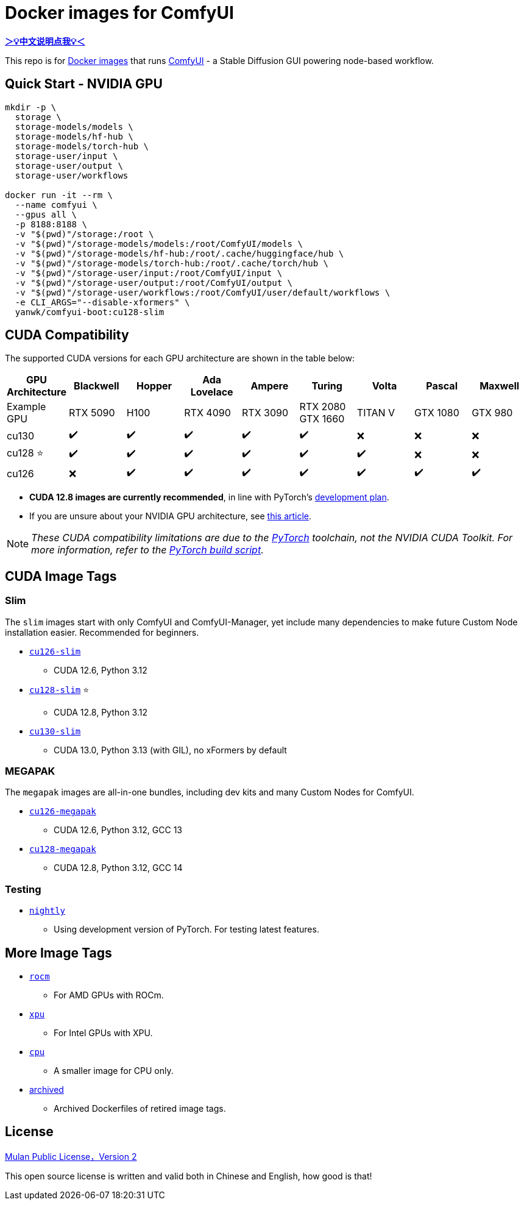 # Docker images for ComfyUI

*link:README.zh.adoc[＞💡中文说明点我💡＜]*

This repo is for 
https://hub.docker.com/r/yanwk/comfyui-boot[Docker images] 
that runs 
https://github.com/comfyanonymous/ComfyUI[ComfyUI] - 
a Stable Diffusion GUI powering node-based workflow.

## Quick Start - NVIDIA GPU

```sh
mkdir -p \
  storage \
  storage-models/models \
  storage-models/hf-hub \
  storage-models/torch-hub \
  storage-user/input \
  storage-user/output \
  storage-user/workflows

docker run -it --rm \
  --name comfyui \
  --gpus all \
  -p 8188:8188 \
  -v "$(pwd)"/storage:/root \
  -v "$(pwd)"/storage-models/models:/root/ComfyUI/models \
  -v "$(pwd)"/storage-models/hf-hub:/root/.cache/huggingface/hub \
  -v "$(pwd)"/storage-models/torch-hub:/root/.cache/torch/hub \
  -v "$(pwd)"/storage-user/input:/root/ComfyUI/input \
  -v "$(pwd)"/storage-user/output:/root/ComfyUI/output \
  -v "$(pwd)"/storage-user/workflows:/root/ComfyUI/user/default/workflows \
  -e CLI_ARGS="--disable-xformers" \
  yanwk/comfyui-boot:cu128-slim
```

## CUDA Compatibility

The supported CUDA versions for each GPU architecture are shown in the table below:

[cols="1,1,1,1,1,1,1,1,1", options="header"]
|===
| GPU Architecture
| Blackwell | Hopper | Ada Lovelace | Ampere | Turing | Volta | Pascal | Maxwell

| Example GPU
| RTX 5090 | H100 | RTX 4090 | RTX 3090 
| RTX 2080 +
GTX 1660 
| TITAN V | GTX 1080 | GTX 980

| cu130
| ✔️ | ✔️ | ✔️ | ✔️ | ✔️ | ❌ | ❌ | ❌

| cu128 ⭐
| ✔️ | ✔️ | ✔️ | ✔️ | ✔️ | ✔️ | ❌ | ❌

| cu126
| ❌ | ✔️ | ✔️ | ✔️ | ✔️ | ✔️ | ✔️ | ✔️

|===

* **CUDA 12.8 images are currently recommended**, in line with PyTorch’s 
https://github.com/pytorch/pytorch/issues/159980[development plan].

* If you are unsure about your NVIDIA GPU architecture, see
https://arnon.dk/matching-sm-architectures-arch-and-gencode-for-various-nvidia-cards/[this article].

NOTE: __These CUDA compatibility limitations are due to the
https://github.com/pytorch/pytorch/releases/tag/v2.8.0[PyTorch] toolchain,
not the NVIDIA CUDA Toolkit.
For more information, refer to the 
https://github.com/pytorch/pytorch/blob/main/.ci/manywheel/build_cuda.sh[PyTorch build script].__


## CUDA Image Tags

### Slim

The `slim` images start with only ComfyUI and ComfyUI-Manager, yet include many dependencies to make future Custom Node installation easier. Recommended for beginners.

* link:cu126-slim/README.adoc[`cu126-slim`]
** CUDA 12.6, Python 3.12

* link:cu128-slim/README.adoc[`cu128-slim`] ⭐
** CUDA 12.8, Python 3.12

* link:cu130-slim/README.adoc[`cu130-slim`]
** CUDA 13.0, Python 3.13 (with GIL), no xFormers by default

### MEGAPAK

The `megapak` images are all-in-one bundles, including dev kits and many Custom Nodes for ComfyUI.

* link:cu126-megapak/README.adoc[`cu126-megapak`]
** CUDA 12.6, Python 3.12, GCC 13

* link:cu128-megapak/README.adoc[`cu128-megapak`]
** CUDA 12.8, Python 3.12, GCC 14

### Testing

* link:nightly/README.adoc[`nightly`]
** Using development version of PyTorch. For testing latest features.


## More Image Tags

* link:rocm/README.adoc[`rocm`]

** For AMD GPUs with ROCm.

* link:xpu/[`xpu`]

** For Intel GPUs with XPU.

* link:cpu/[`cpu`]

** A smaller image for CPU only.

* link:archived/[archived]

** Archived Dockerfiles of retired image tags.

## License

link:LICENSE[Mulan Public License，Version 2]

This open source license is written and valid both in Chinese and English, how good is that!
